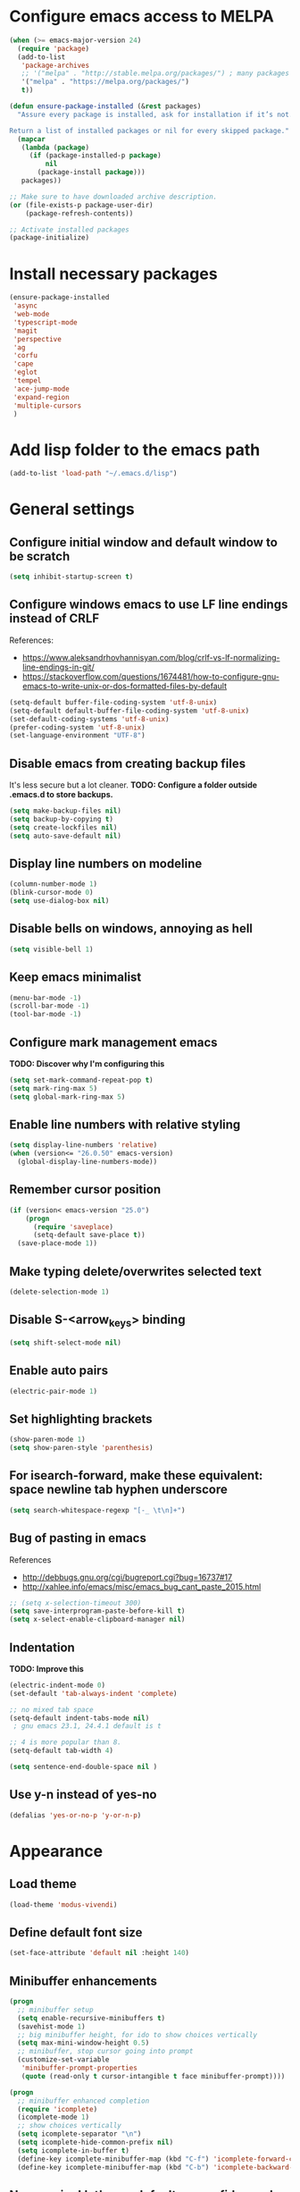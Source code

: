 * Configure emacs access to MELPA
#+BEGIN_SRC emacs-lisp
  (when (>= emacs-major-version 24)
    (require 'package)
    (add-to-list
     'package-archives
     ;; '("melpa" . "http://stable.melpa.org/packages/") ; many packages won't show if using stable
     '("melpa" . "https://melpa.org/packages/")
     t))

  (defun ensure-package-installed (&rest packages)
    "Assure every package is installed, ask for installation if it’s not.

  Return a list of installed packages or nil for every skipped package."
    (mapcar
     (lambda (package)
       (if (package-installed-p package)
           nil
         (package-install package)))
     packages))

  ;; Make sure to have downloaded archive description.
  (or (file-exists-p package-user-dir)
      (package-refresh-contents))

  ;; Activate installed packages
  (package-initialize)
#+END_SRC

* Install necessary packages
#+BEGIN_SRC emacs-lisp
  (ensure-package-installed 
   'async
   'web-mode 
   'typescript-mode
   'magit
   'perspective
   'ag
   'corfu
   'cape
   'eglot
   'tempel
   'ace-jump-mode
   'expand-region
   'multiple-cursors
   )
#+END_SRC

* Add lisp folder to the emacs path
#+BEGIN_SRC emacs-lisp
(add-to-list 'load-path "~/.emacs.d/lisp")
#+END_SRC

* General settings
** Configure initial window and default window to be *scratch*
#+BEGIN_SRC emacs-lisp
(setq inhibit-startup-screen t)
#+END_SRC
** Configure windows emacs to use LF line endings instead of CRLF
References:
- [[https://www.aleksandrhovhannisyan.com/blog/crlf-vs-lf-normalizing-line-endings-in-git/]]
- [[https://stackoverflow.com/questions/1674481/how-to-configure-gnu-emacs-to-write-unix-or-dos-formatted-files-by-default]]
#+BEGIN_SRC emacs-lisp
(setq-default buffer-file-coding-system 'utf-8-unix)
(setq-default default-buffer-file-coding-system 'utf-8-unix)
(set-default-coding-systems 'utf-8-unix)
(prefer-coding-system 'utf-8-unix)
(set-language-environment "UTF-8")
#+END_SRC
** Disable emacs from creating backup files
It's less secure but a lot cleaner.
**TODO: Configure a folder outside .emacs.d to store backups.**

#+BEGIN_SRC emacs-lisp
(setq make-backup-files nil)
(setq backup-by-copying t)
(setq create-lockfiles nil)
(setq auto-save-default nil)
#+END_SRC
** Display line numbers on modeline
#+BEGIN_SRC emacs-lisp
(column-number-mode 1)
(blink-cursor-mode 0)
(setq use-dialog-box nil)
#+END_SRC
** Disable bells on windows, annoying as hell
#+BEGIN_SRC emacs-lisp
(setq visible-bell 1)
#+END_SRC
** Keep emacs minimalist
#+BEGIN_SRC emacs-lisp
(menu-bar-mode -1)
(scroll-bar-mode -1)
(tool-bar-mode -1)
#+END_SRC
** Configure mark management emacs
**TODO: Discover why I'm configuring this**

#+BEGIN_SRC emacs-lisp
(setq set-mark-command-repeat-pop t)
(setq mark-ring-max 5)
(setq global-mark-ring-max 5)
#+END_SRC
** Enable line numbers with relative styling
#+BEGIN_SRC emacs-lisp
(setq display-line-numbers 'relative)
(when (version<= "26.0.50" emacs-version)
  (global-display-line-numbers-mode))
#+END_SRC
** Remember cursor position
#+BEGIN_SRC emacs-lisp
(if (version< emacs-version "25.0")
    (progn
      (require 'saveplace)
      (setq-default save-place t))
  (save-place-mode 1))
#+END_SRC
** Make typing delete/overwrites selected text
#+BEGIN_SRC emacs-lisp
(delete-selection-mode 1)
#+END_SRC
** Disable S-<arrow_keys> binding
#+BEGIN_SRC emacs-lisp
(setq shift-select-mode nil)
#+END_SRC
** Enable auto pairs
#+BEGIN_SRC emacs-lisp
(electric-pair-mode 1)
#+END_SRC
** Set highlighting brackets
#+BEGIN_SRC emacs-lisp
(show-paren-mode 1)
(setq show-paren-style 'parenthesis)
#+END_SRC
** For isearch-forward, make these equivalent: space newline tab hyphen underscore
#+BEGIN_SRC emacs-lisp
(setq search-whitespace-regexp "[-_ \t\n]+")
#+END_SRC
** Bug of pasting in emacs
References
- [[http://debbugs.gnu.org/cgi/bugreport.cgi?bug=16737#17]]
- [[http://xahlee.info/emacs/misc/emacs_bug_cant_paste_2015.html]]

#+BEGIN_SRC emacs-lisp
;; (setq x-selection-timeout 300)
(setq save-interprogram-paste-before-kill t)
(setq x-select-enable-clipboard-manager nil)
#+END_SRC
** Indentation
**TODO: Improve this**
#+BEGIN_SRC emacs-lisp
(electric-indent-mode 0)
(set-default 'tab-always-indent 'complete)

;; no mixed tab space
(setq-default indent-tabs-mode nil)
 ; gnu emacs 23.1, 24.4.1 default is t

;; 4 is more popular than 8.
(setq-default tab-width 4)

(setq sentence-end-double-space nil )
#+END_SRC
** Use y-n instead of yes-no
#+BEGIN_SRC emacs-lisp
(defalias 'yes-or-no-p 'y-or-n-p)
#+END_SRC

* Appearance
** Load theme
#+BEGIN_SRC emacs-lisp
(load-theme 'modus-vivendi)
#+END_SRC
** Define default font size
#+BEGIN_SRC emacs-lisp
(set-face-attribute 'default nil :height 140)
#+END_SRC
** Minibuffer enhancements
#+BEGIN_SRC emacs-lisp
(progn
  ;; minibuffer setup
  (setq enable-recursive-minibuffers t)
  (savehist-mode 1)
  ;; big minibuffer height, for ido to show choices vertically
  (setq max-mini-window-height 0.5)
  ;; minibuffer, stop cursor going into prompt
  (customize-set-variable
   'minibuffer-prompt-properties
   (quote (read-only t cursor-intangible t face minibuffer-prompt))))

(progn
  ;; minibuffer enhanced completion
  (require 'icomplete)
  (icomplete-mode 1)
  ;; show choices vertically
  (setq icomplete-separator "\n")
  (setq icomplete-hide-common-prefix nil)
  (setq icomplete-in-buffer t)
  (define-key icomplete-minibuffer-map (kbd "C-f") 'icomplete-forward-completions)
  (define-key icomplete-minibuffer-map (kbd "C-b") 'icomplete-backward-completions))
#+END_SRC
** No more ivy! let's use default emacs fido-mode
Make buffer switch command do suggestions, also for find-file command

#+BEGIN_SRC emacs-lisp
(fido-vertical-mode 1)
#+END_SRC

* Keybindings
** Change font size zooming
#+BEGIN_SRC emacs-lisp
(global-set-key (kbd "C-=") 'text-scale-increase)
(global-set-key (kbd "C--") 'text-scale-decrease)
#+END_SRC
** Load keybindings library configuration
This is actually temporary, I plan to move all the keybindings definitions to subheadings, so I can disable it easier.
#+BEGIN_SRC emacs-lisp
(require 'keybindings)
#+END_SRC

* Packages
** Dired
*** Require dired
#+BEGIN_SRC emacs-lisp
(require 'dired)
#+END_SRC
*** Configure Dired-X
**TODO: Discover why I'm configuring this**

#+BEGIN_SRC emacs-lisp
(progn
  (require 'dired-x)
  (setq dired-dwim-target t)
  (setq dired-recursive-copies 'top)
  (setq dired-recursive-deletes 'top))
#+END_SRC
** Eshell
*** Kill eshell buffer when process dies
#+BEGIN_SRC emacs-lisp
(setq eshell-destroy-buffer-when-process-dies t)
#+END_SRC

** Org mode
*** Require org
#+BEGIN_SRC emacs-lisp
(require 'org)
#+END_SRC

*** Defining common binding to create code blocks
On org mode it's important to create a lot of code blocks to keep our configuration separated and with proper documentation.

#+BEGIN_SRC emacs-lisp
  (defun insert-code-block ()
    (interactive)
    (insert "#+BEGIN_SRC emacs-lisp")
    (newline)
    (insert "#+END_SRC")
    (previous-line)
    (end-of-line)
    (newline))

  (define-key org-mode-map (kbd "C-c C-b") 'insert-code-block)
#+END_SRC

*** Make org-mode syntax color code sections
#+BEGIN_SRC emacs-lisp
(progn
  ;; org-mode
  ;; make “org-mode” syntax color code sections
  (setq org-src-fontify-natively t)
  (setq org-startup-folded nil)
  (setq org-return-follows-link t)
  (setq org-startup-truncated nil))
#+END_SRC
** Load libraries and configure packages
#+BEGIN_SRC emacs-lisp
  (require 'ts-js-config)
  (require 'magit-config)
  (require 'perspectives)
  (require 'dired-config)
  (require 'isearch-config)
  (require 'ibuffer-config)
  (require 'completion-config)
  (setq projects (delete ".." (delete "." (directory-files "D:\\git"))))
  (setq projectPrefix "D:\\git")
  (require 'switch-project)
  (require 'eglot-config)
#+END_SRC
** Ace jump mode
Easymotion like package for emacs
#+BEGIN_SRC emacs-lisp
(require 'ace-jump-mode)
(global-set-key (kbd "C-c SPC") 'ace-jump-mode)
#+END_SRC
** Expand region
Expand region increases the selected region by semantic units. Just keep pressing the key until it selects what you want.

#+BEGIN_SRC emacs-lisp
(require 'expand-region)
(global-set-key (kbd "C-'") 'er/expand-region)
#+END_SRC
** Multiple cursors
#+BEGIN_SRC emacs-lisp
(require 'multiple-cursors)
(global-set-key (kbd "C-S-c C-S-c") 'mc/edit-lines)
(global-set-key (kbd "C->") 'mc/mark-next-like-this)
(global-set-key (kbd "C-<") 'mc/mark-previous-like-this)
(global-set-key (kbd "C-c C-<") 'mc/mark-all-like-this)
#+END_SRC
** Iy go to char
This package defines the function iy-go-to-char which behaves like "f" in vim, and iy-go-up-to-char like "t" in vim. It reads a char and go the next Nth occurence of the char. User can continue such search using that char key.


To make iy-go-to-char works better with multiple-cursors, add iy-go-to-char-start-pos to mc/cursor-specific-vars when mc is loaded:
#+BEGIN_SRC emacs-lisp
(require 'iy-go-to-char)
(add-to-list 'mc/cursor-specific-vars 'iy-go-to-char-start-pos)
#+END_SRC

#+BEGIN_SRC emacs-lisp
(global-set-key (kbd "C-c f") 'iy-go-to-char)
(global-set-key (kbd "C-c F") 'iy-go-to-char-backward)
(global-set-key (kbd "C-c ;") 'iy-go-to-or-up-to-continue)
(global-set-key (kbd "C-c ,") 'iy-go-to-or-up-to-continue-backward)
#+END_SRC
** Async
Emacs look SIGNIFICANTLY less often which is a good thing.
asynchronous bytecode compilation and various other actions makes

#+BEGIN_SRC emacs-lisp
(require 'async)
(dired-async-mode 1)
(async-bytecomp-package-mode 1)
(setq-default async-bytecomp-allowed-packages '(all))
#+END_SRC
** Tempel
Tempel is a tiny template package for Emacs, which uses the syntax of the Emacs Tempo library. Tempo is an ancient temple of the church of Emacs. It is 27 years old, but still in good shape since it successfully resisted change over the decades. However it may look a bit dusty here and there. Therefore we present to you, Tempel, a modernized implementation of Tempo, in the form of three commands:

#+BEGIN_SRC emacs-lisp
  (require 'tempel)

  (defun tempel-setup-capf ()
    (interactive)
    (setq-local completion-at-point-functions
                (cons #'tempel-expand
                      completion-at-point-functions)))

  (add-hook 'prog-mode-hook 'tempel-setup-capf)
  (add-hook 'text-mode-hook 'tempel-setup-capf)

  (global-set-key (kbd "C-<return>") 'tempel-expand)
  (global-set-key (kbd "M-=") 'tempel-expand)
  (define-key tempel-map [remap keyboard-escape-quit] 'tempel-done)
#+END_SRC
